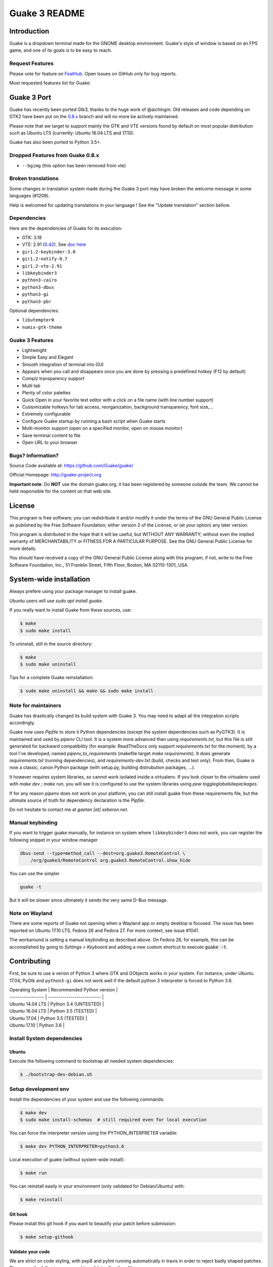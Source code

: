 ==============
Guake 3 README
==============

|travis-badge|_ |bountysource-badge|_

.. |travis-badge| image:: https://travis-ci.org/Guake/guake.svg?branch=master
.. _travis-badge: https://travis-ci.org/Guake/guake

.. |bountysource-badge| image:: https://img.shields.io/bountysource/team/guake/activity.svg
.. _bountysource-badge: https://www.bountysource.com/teams/guake


Introduction
============

Guake is a dropdown terminal made for the GNOME desktop environment. Guake's style of window is
based on an FPS game, and one of its goals is to be easy to reach.

Request Features
----------------

Please vote for feature on `FeatHub <http://feathub.com/Guake/guake>`_.
Open Issues on GitHub only for bug reports.

Most requested features list for Guake:

|feathub-badge|_

.. |feathub-badge| image:: http://feathub.com/Guake/guake?format=svg
.. _feathub-badge: http://feathub.com/Guake/guake


Guake 3 Port
============

Guake has recently been ported Gtk3, thanks to the huge work of @aichingm.
Old releases and code depending on GTK2 have been put on the
`0.8.x <https://github.com/Guake/guake/tree/0.8.x>`_ branch and will no more be actively maintained.

Please note that we target to support mainly the GTK and VTE versions found by default on most
popular distribution such as Ubuntu LTS (currently: Ubuntu 16.04 LTS and 17.10).

Guake has also been ported to Python 3.5+.

Dropped Features from Guake 0.8.x
---------------------------------

- ``--bgimg`` (this option has been removed from vte)

Broken translations
-------------------

Some changes in translation system made during the Guake 3 port may have broken the welcome message
in some languages (#1209).

Help is welcomed for updating translations in your language ! See the "Update translation" section
bellow.

Dependencies
------------

Here are the dependencies of Guake for its execution:

- GTK: 3.18
- VTE: 2.91 (`0.42 <https://packages.ubuntu.com/xenial/gir1.2-vte-2.91>`_).
  See `doc here <https://lazka.github.io/pgi-docs/#Vte-2.91>`_
- ``gir1.2-keybinder-3.0``
- ``gir1.2-notify-0.7``
- ``gir1.2-vte-2.91``
- ``libkeybinder3``
- ``python3-cairo``
- ``python3-dbus``
- ``python3-gi``
- ``python3-pbr``

Optional dependencies:

- ``libutempter0``
- ``numix-gtk-theme``

Guake 3 Features
----------------

- Lightweight
- Simple Easy and Elegant
- Smooth integration of terminal into GUI
- Appears when you call and disappears once you are done by pressing a predefined hotkey (F12 by
  default)
- Compiz transparency support
- Multi tab
- Plenty of color palettes
- Quick Open in your favorite text editor with a click on a file name (with line number support)
- Customizable hotkeys for tab access, reorganization, background transparency, font size,...
- Extremely configurable
- Configure Guake startup by running a bash script when Guake starts
- Multi-monitor support (open on a specified monitor, open on mouse monitor)
- Save terminal content to file
- Open URL to your browser

Bugs? Information?
------------------

Source Code available at: https://github.com/Guake/guake/

Official Homepage: http://guake-project.org

**Important note**: Do **NOT** use the domain guake.org, it has been registered by someone outside
the team. We cannot be held responsible for the content on that web site.


License
=======

This program is free software; you can redistribute it and/or modify it under the terms of the GNU
General Public License as published by the Free Software Foundation; either version 2 of the
License, or (at your option) any later version.

This program is distributed in the hope that it will be useful, but WITHOUT ANY WARRANTY; without
even the implied warranty of MERCHANTABILITY or FITNESS FOR A PARTICULAR PURPOSE.  See the GNU
General Public License for more details.

You should have received a copy of the GNU General Public License along with this program; if not,
write to the Free Software Foundation, Inc., 51 Franklin Street, Fifth Floor, Boston, MA 02110-1301,
USA.


System-wide installation
========================

Always prefere using your package manager to install guake.

Ubuntu users will use `sudo apt install guake`.

If you really want to install Guake from these sources, use:

.. code-block:: bash

    $ make
    $ sudo make install

To uninstall, still in the source directory:

.. code-block:: bash

    $ make
    $ sudo make uninstall

Tips for a complete Guake reinstallation:

.. code-block:: bash

    $ sudo make uninstall && make && sudo make install


Note for maintainers
--------------------

Guake has drastically changed its build system with Guake 3. You may need to adapt all the
integration scripts accordingly.

Guake now uses `Pipfile` to store it Python dependencies (except the system dependencies such as
PyGTK3). It is maintained and used by `pipenv` CLI tool. It is a system more advanced than using
`requirements.txt`, but this file is still generated for backward compatibility (for example:
ReadTheDocs only support `requirements.txt` for the moment), by a tool I've developed, named
`pipenv_to_requirements` (makefile target `make requirements`).
It does generate `requirements.txt` (running dependencies), and `requirements-dev.txt` (build,
checks and test only). From then, Guake is now a classic, canon Python package (with setup.py,
building distrubution packages, ...).

It however requires system libraries, so cannot work isolated inside a virtualenv. If you look
closer to the virtualenv used with `make dev ; make run`, you will see it is configured to use
the system libraries using `pew toggleglobalsitepackages`.

If for any reason `pipenv` does not work on your platform, you can still install guake from these
requirements file, but the ultimate source of truth for dependency declaration is the `Pipfile`.

Do not hesitate to contact me at `gaetan [at] xeberon.net`.

Manual keybinding
-----------------

If you want to trigger guake manually, for instance on system where ``libkeybinder3`` does not work,
you can register the following snippet in your window manager

.. code-block:: bash

    dbus-send --type=method_call --dest=org.guake3.RemoteControl \
        /org/guake3/RemoteControl org.guake3.RemoteControl.show_hide

You can use the simpler

.. code-block:: bash

    guake -t

But it will be slower since ultimately it sends the very same D-Bus message.

Note on Wayland
---------------

There are some reports of Guake not opening when a Wayland app or empty desktop is focused.
The issue has been reported on Ubuntu 17.10 LTS, Fedora 26 and Fedora 27.
For more context, see issue #1041.

The workaround is setting a manual keybinding as described above. On Fedora 26, for example, this can be accomplished by
going to *Settings > Keyboard* and adding a new custom shortcut to execute :code:`guake -t`.

Contributing
============

First, be sure to use a verion of Python 3 where GTK and GObjects works in your system.
For instance, under Ubuntu 17.04, PyGtk and ``python3-gi`` does not work well if the default
python 3 interpreter is forced to Python 3.6.


| Operating System  | Recommended Python version |
| ----------------- | -------------------------- |
| Ubuntu 14.04 LTS  | Python 3.4 (UNTESTED)      |
| Ubuntu 16.04 LTS  | Python 3.5 (TESTED)        |
| Ubuntu 17.04      | Python 3.5 (TESTED)        |
| Ubuntu 17.10      | Python 3.6                 |

Install System dependencies
---------------------------

Ubuntu
~~~~~~

Execute the following command to bootstrap all needed system dependencies:

.. code-block:: bash

    $ ./bootstrap-dev-debian.sh

Setup development env
---------------------

Install the dependencies of your system and use the following commands:

.. code-block:: bash

    $ make dev
    $ sudo make install-schemas  # still required even for local execution

You can force the interpreter version using the PYTHON_INTERPRETER variable:

.. code-block:: bash

    $ make dev PYTHON_INTERPRETER=python3.6

Local execution of guake (without system-wide install):

.. code-block:: bash

    $ make run

You can reinstall easily in your environment (only validated for Debian/Ubuntu) with:

.. code-block:: bash

    $ make reinstall

Git hook
~~~~~~~~

Please install this git hook if you want to beautify your patch before submission:

.. code-block:: bash

    $ make setup-githook

Validate your code
~~~~~~~~~~~~~~~~~~

We are strict on code styling, with pep8 and pylint running automatically in travis in
order to reject badly shaped patches. Please use the following command to validate all
python files:

.. code-block:: bash

    $ make style  # fix the style of python files
    $ make check  # static code analysis
    $ make test   # unit test campaign
    $ make dists  # make distribution packages

Update translation
------------------

Update all translation files:

.. code-block:: bash

    $ make update-po

Install the translations files:

.. code-block:: bash

    $ sudo make install-locale

Then use your favorite po editor, such as ``poedit``.

Update NEWS
-----------

Update the `NEWS` file using the followng command:

.. code-block:: bash

    make release-note-news


The ``ChangeLog`` files is not maintained but instead automatically generated by PBR when
building the distribution packages.

Same goes for the `ChangeLog` file.

Versionning
-----------

Versioning is automatically done using git tags. When a semver tag is pushed, a new version
is automatically created by PBR.

Travis build
------------

Travis automatically check pull requests are compiling and check for code style.

Status of the master branch: https://travis-ci.org/Guake/guake.png?branch=master
